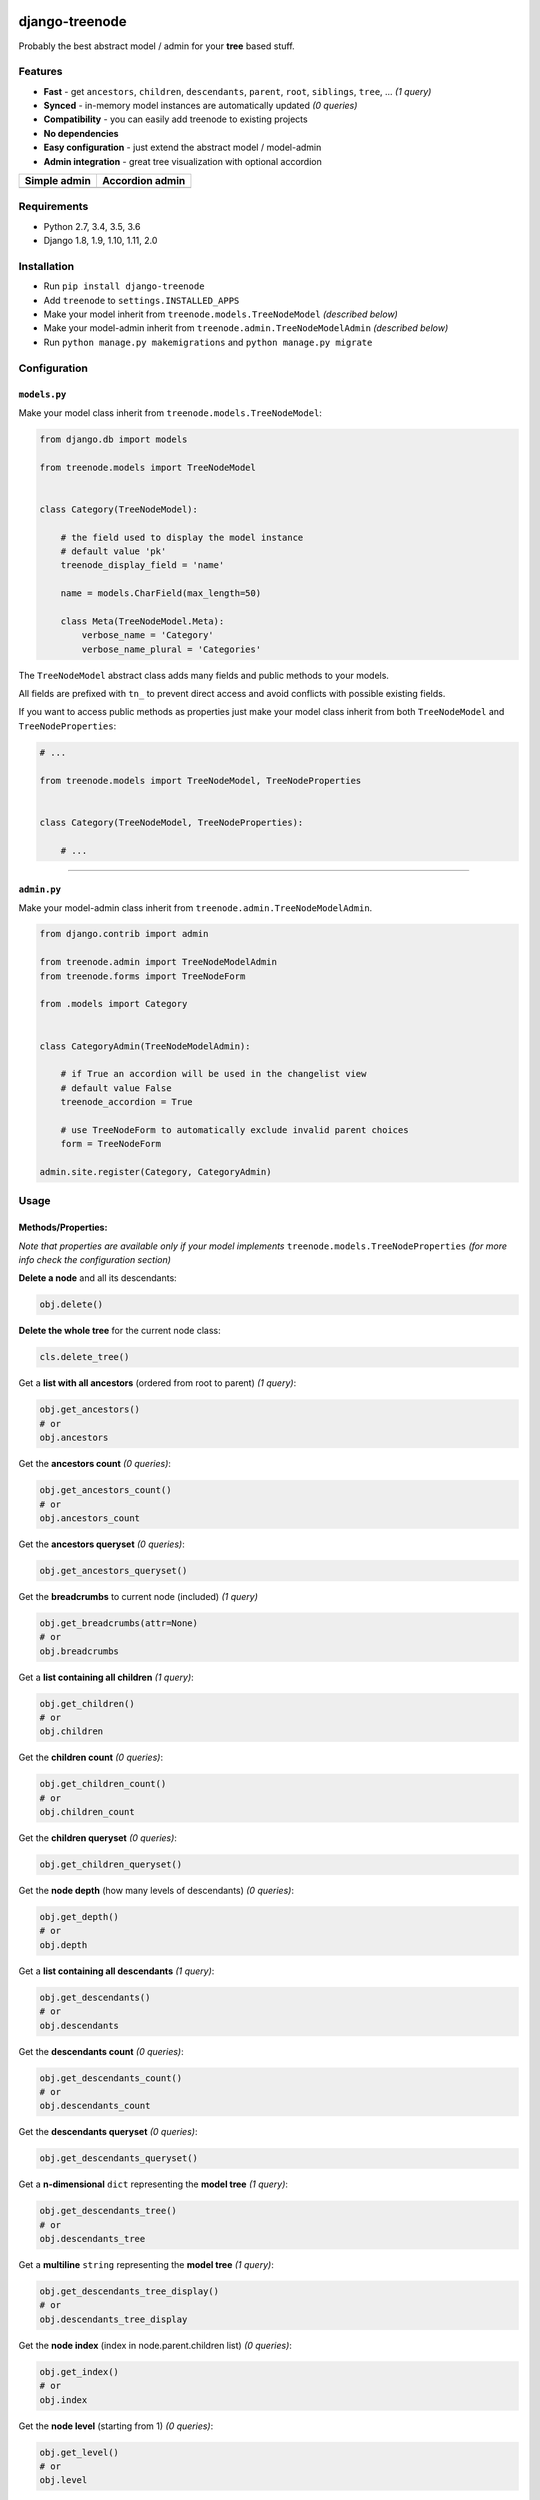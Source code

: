 |Build Status| |coverage| |Code Health| |Requirements Status| |PyPI version| |Py versions| |License|

django-treenode
===============

Probably the best abstract model / admin for your **tree** based stuff.

Features
--------

-  **Fast** - get ``ancestors``, ``children``, ``descendants``, ``parent``, ``root``, ``siblings``, ``tree``, ... *(1 query)*
-  **Synced** - in-memory model instances are automatically updated *(0 queries)*
-  **Compatibility** - you can easily add treenode to existing projects
-  **No dependencies**
-  **Easy configuration** - just extend the abstract model / model-admin
-  **Admin integration** - great tree visualization with optional accordion

+------------------+---------------------+
| Simple admin     | Accordion admin     |
+==================+=====================+
| |simple-admin|   | |accordion-admin|   |
+------------------+---------------------+

Requirements
------------

-  Python 2.7, 3.4, 3.5, 3.6
-  Django 1.8, 1.9, 1.10, 1.11, 2.0

Installation
------------

-  Run ``pip install django-treenode``
-  Add ``treenode`` to ``settings.INSTALLED_APPS``
-  Make your model inherit from ``treenode.models.TreeNodeModel`` *(described below)*
-  Make your model-admin inherit from ``treenode.admin.TreeNodeModelAdmin`` *(described below)*
-  Run ``python manage.py makemigrations`` and ``python manage.py migrate``

Configuration
-------------

``models.py``
^^^^^^^^^^^^^

Make your model class inherit from ``treenode.models.TreeNodeModel``:

.. code:: python

    from django.db import models

    from treenode.models import TreeNodeModel


    class Category(TreeNodeModel):

        # the field used to display the model instance
        # default value 'pk'
        treenode_display_field = 'name'

        name = models.CharField(max_length=50)

        class Meta(TreeNodeModel.Meta):
            verbose_name = 'Category'
            verbose_name_plural = 'Categories'

The ``TreeNodeModel`` abstract class adds many fields and public methods to your models.

All fields are prefixed with ``tn_`` to prevent direct access and avoid conflicts with possible existing fields.

If you want to access public methods as properties just make your model class inherit from both ``TreeNodeModel`` and ``TreeNodeProperties``:

.. code:: python

    # ...

    from treenode.models import TreeNodeModel, TreeNodeProperties


    class Category(TreeNodeModel, TreeNodeProperties):

        # ...

--------------

``admin.py``
^^^^^^^^^^^^

Make your model-admin class inherit from ``treenode.admin.TreeNodeModelAdmin``.

.. code:: python

    from django.contrib import admin

    from treenode.admin import TreeNodeModelAdmin
    from treenode.forms import TreeNodeForm

    from .models import Category


    class CategoryAdmin(TreeNodeModelAdmin):

        # if True an accordion will be used in the changelist view
        # default value False
        treenode_accordion = True

        # use TreeNodeForm to automatically exclude invalid parent choices
        form = TreeNodeForm

    admin.site.register(Category, CategoryAdmin)

Usage
-----

Methods/Properties:
^^^^^^^^^^^^^^^^^^^

*Note that properties are available only if your model implements* ``treenode.models.TreeNodeProperties`` *(for more info check the configuration section)*

**Delete a node** and all its descendants:

.. code:: python

    obj.delete()

**Delete the whole tree** for the current node class:

.. code:: python

    cls.delete_tree()

Get a **list with all ancestors** (ordered from root to parent) *(1 query)*:

.. code:: python

    obj.get_ancestors()
    # or
    obj.ancestors

Get the **ancestors count** *(0 queries)*:

.. code:: python

    obj.get_ancestors_count()
    # or
    obj.ancestors_count

Get the **ancestors queryset** *(0 queries)*:

.. code:: python

    obj.get_ancestors_queryset()

Get the **breadcrumbs** to current node (included) *(1 query)*

.. code:: python

    obj.get_breadcrumbs(attr=None)
    # or
    obj.breadcrumbs

Get a **list containing all children** *(1 query)*:

.. code:: python

    obj.get_children()
    # or
    obj.children

Get the **children count** *(0 queries)*:

.. code:: python

    obj.get_children_count()
    # or
    obj.children_count

Get the **children queryset** *(0 queries)*:

.. code:: python

    obj.get_children_queryset()

Get the **node depth** (how many levels of descendants) *(0 queries)*:

.. code:: python

    obj.get_depth()
    # or
    obj.depth

Get a **list containing all descendants** *(1 query)*:

.. code:: python

    obj.get_descendants()
    # or
    obj.descendants

Get the **descendants count** *(0 queries)*:

.. code:: python

    obj.get_descendants_count()
    # or
    obj.descendants_count

Get the **descendants queryset** *(0 queries)*:

.. code:: python

    obj.get_descendants_queryset()

Get a **n-dimensional** ``dict`` representing the **model tree** *(1 query)*:

.. code:: python

    obj.get_descendants_tree()
    # or
    obj.descendants_tree

Get a **multiline** ``string`` representing the **model tree** *(1 query)*:

.. code:: python

    obj.get_descendants_tree_display()
    # or
    obj.descendants_tree_display

Get the **node index** (index in node.parent.children list) *(0 queries)*:

.. code:: python

    obj.get_index()
    # or
    obj.index

Get the **node level** (starting from 1) *(0 queries)*:

.. code:: python

    obj.get_level()
    # or
    obj.level

Get the **order value** used for ordering *(0 queries)*:

.. code:: python

    obj.get_order()
    # or
    obj.order

Get the **parent node** *(1 query)*:

.. code:: python

    obj.get_parent()
    # or
    obj.parent

Set the **parent node** *(1 query)*:

.. code:: python

    obj.set_parent(parent_obj)

Get the **node priority** *(0 queries)*:

.. code:: python

    obj.get_priority()
    # or
    obj.priority

Set the **node priority** *(1 query)*:

.. code:: python

    obj.set_priority(100)

Get the **root node** for the current node *(1 query)*:

.. code:: python

    obj.get_root()
    # or
    obj.root

Get a **list with all root nodes** *(1 query)*:

.. code:: python

    cls.get_roots()
    # or
    cls.roots

Get **root nodes queryset** *(1 query)*:

.. code:: python

    cls.get_roots_queryset()

Get a **list with all the siblings** *(1 query)*:

.. code:: python

    obj.get_siblings()
    # or
    obj.siblings

Get the **siblings count** *(0 queries)*:

.. code:: python

    obj.get_siblings_count()
    # or
    obj.siblings_count

Get the **siblings queryset** *(0 queries)*:

.. code:: python

    obj.get_siblings_queryset()

Get a **n-dimensional** ``dict`` representing the **model tree** *(1 query)*:

.. code:: python

    cls.get_tree()
    # or
    cls.tree

Get a **multiline** ``string`` representing the **model tree** *(1 query)*:

.. code:: python

    cls.get_tree_display()
    # or
    cls.tree_display

Return ``True`` if the current node **is ancestor** of target\_obj *(0 queries)*:

.. code:: python

    obj.is_ancestor_of(target_obj)

Return ``True`` if the current node **is child** of target\_obj *(0 queries)*:

.. code:: python

    obj.is_child_of(target_obj)

Return ``True`` if the current node **is descendant** of target\_obj *(0 queries)*:

.. code:: python

    obj.is_descendant_of(target_obj)

Return ``True`` if the current node is the **first child** *(0 queries)*:

.. code:: python

    obj.is_first_child()

Return ``True`` if the current node is the **last child** *(0 queries)*:

.. code:: python

    obj.is_last_child()

Return ``True`` if the current node is **leaf** (it has not children) *(0 queries)*:

.. code:: python

    obj.is_leaf()

Return ``True`` if the current node **is parent** of target\_obj *(0 queries)*:

.. code:: python

    obj.is_parent_of(target_obj)

Return ``True`` if the current node **is root** *(0 queries)*:

.. code:: python

    obj.is_root()

Return ``True`` if the current node **is root** of target\_obj *(0 queries)*:

.. code:: python

    obj.is_root_of(target_obj)

Return ``True`` if the current node **is sibling** of target\_obj *(0 queries)*:

.. code:: python

    obj.is_sibling_of(target_obj)

**Update tree** manually, useful after **bulk updates**:

.. code:: python

    cls.update_tree()

License
-------

Released under `MIT License <LICENSE.txt>`__.

.. |Build Status| image:: https://travis-ci.org/fabiocaccamo/django-treenode.svg?branch=master
   :target: https://travis-ci.org/fabiocaccamo/django-treenode
.. |coverage| image:: https://codecov.io/gh/fabiocaccamo/django-treenode/branch/master/graph/badge.svg
   :target: https://codecov.io/gh/fabiocaccamo/django-treenode
.. |Code Health| image:: https://landscape.io/github/fabiocaccamo/django-treenode/master/landscape.svg?style=flat
   :target: https://landscape.io/github/fabiocaccamo/django-treenode/master
.. |Requirements Status| image:: https://requires.io/github/fabiocaccamo/django-treenode/requirements.svg?branch=master
   :target: https://requires.io/github/fabiocaccamo/django-treenode/requirements/?branch=master
.. |PyPI version| image:: https://badge.fury.io/py/django-treenode.svg
   :target: https://badge.fury.io/py/django-treenode
.. |Py versions| image:: https://img.shields.io/pypi/pyversions/django-treenode.svg
   :target: https://img.shields.io/pypi/pyversions/django-treenode.svg
.. |License| image:: https://img.shields.io/pypi/l/django-treenode.svg
   :target: https://img.shields.io/pypi/l/django-treenode.svg
.. |simple-admin| image:: https://user-images.githubusercontent.com/1035294/39823224-dff5944c-53ac-11e8-9d7f-60f1a31b2730.png
.. |accordion-admin| image:: https://user-images.githubusercontent.com/1035294/39823232-e3a5d99e-53ac-11e8-98ad-edd6b77c44a4.png
